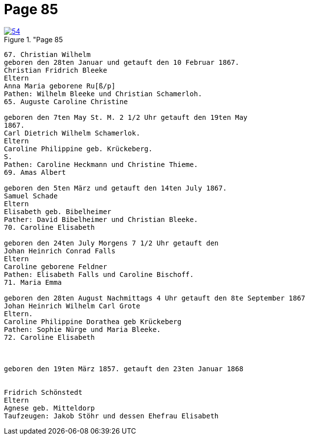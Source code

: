 = Page 85
:page-role: doc-width

image::54.jpg[align="left",title="Page 85, image 54 (Click to enlarge),link=self]

....
67. Christian Wilhelm
geboren den 28ten Januar und getauft den 10 Februar 1867.
Christian Fridrich Bleeke
Eltern
Anna Maria geborene Ru[ß/p]
Pathen: Wilhelm Bleeke und Christian Schamerloh.
65. Auguste Caroline Christine

geboren den 7ten May St. M. 2 1/2 Uhr getauft den 19ten May
1867.
Carl Dietrich Wilhelm Schamerlok.
Eltern
Caroline Philippine geb. Krückeberg.
S.
Pathen: Caroline Heckmann und Christine Thieme.
69. Amas Albert

geboren den 5ten März und getauft den 14ten July 1867.
Samuel Schade
Eltern
Elisabeth geb. Bibelheimer
Pather: David Bibelheimer und Christian Bleeke.
70. Caroline Elisabeth

geboren den 24ten July Morgens 7 1/2 Uhr getauft den
Johan Heinrich Conrad Falls
Eltern
Caroline geborene Feldner
Pathen: Elisabeth Falls und Caroline Bischoff.
71. Maria Emma

geboren den 28ten August Nachmittags 4 Uhr getauft den 8te September 1867
Johan Heinrich Wilhelm Carl Grote
Eltern.
Caroline Philippine Dorathea geb Krückeberg
Pathen: Sophie Nürge und Maria Bleeke.
72. Caroline Elisabeth



geboren den 19ten März 1857. getauft den 23ten Januar 1868


Fridrich Schönstedt
Eltern
Agnese geb. Mitteldorp
Taufzeugen: Jakob Stöhr und dessen Ehefrau Elisabeth
....
